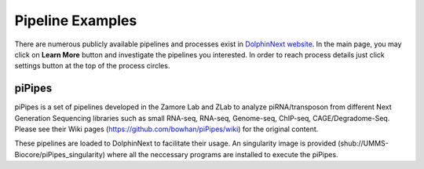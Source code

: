 *****************
Pipeline Examples
*****************

There are numerous publicly available pipelines and processes exist in `DolphinNext website <https://dolphinnext.umassmed.edu>`_. In the main page, you may click on **Learn More** button and investigate the pipelines you interested. In order to reach process details just click settings button at the top of the process circles. 

.. image:: dolphinnext_images/examples_public.png
	:align: center

piPipes
=======

piPipes is a set of pipelines developed in the Zamore Lab and ZLab to analyze piRNA/transposon from different Next Generation Sequencing libraries such as small RNA-seq, RNA-seq, Genome-seq, ChIP-seq, CAGE/Degradome-Seq. Please see their Wiki pages (https://github.com/bowhan/piPipes/wiki) for the original content.

These pipelines are loaded to DolphinNext to facilitate their usage. An singularity image is provided (shub://UMMS-Biocore/piPipes_singularity) where all the neccessary programs are installed to execute the piPipes. 



